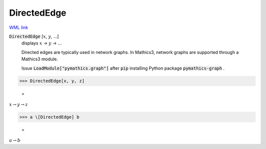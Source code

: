 DirectedEdge
============

`WML link <https://reference.wolfram.com/language/ref/DirectedEdge.html>`_


:code:`DirectedEdge` [:math:`x`, :math:`y`, ...]
    displays :math:`x` → :math:`y` → ...
    
    Directed edges are typically used in network graphs. In Mathics3, network graphs are supported through a Mathics3 module.
    
    Issue :code:`LoadModule["pymathics.graph"]`  after :code:`pip`  installing Python package :code:`pymathics-graph` .





>>> DirectedEdge[x, y, z]

    =
:math:`x \rightarrow y \rightarrow z`


>>> a \[DirectedEdge] b

    =
:math:`a \rightarrow b`


